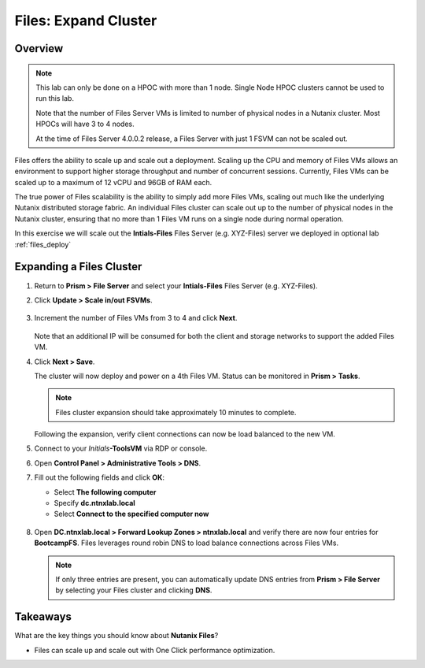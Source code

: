 .. _files_expand_cluster:

------------------------
Files: Expand Cluster
------------------------

Overview
++++++++

.. note::

 This lab can only be done on a HPOC with more than 1 node. Single Node HPOC clusters cannot be used to run this lab.

 Note that the number of Files Server VMs is limited to number of physical nodes in a Nutanix cluster. Most HPOCs will have 3 to 4 nodes. 

 At the time of Files Server 4.0.0.2 release, a Files Server with just 1 FSVM can not be scaled out. 

Files offers the ability to scale up and scale out a deployment. Scaling up the CPU and memory of Files VMs allows an environment to support higher storage throughput and number of concurrent sessions. Currently, Files VMs can be scaled up to a maximum of 12 vCPU and 96GB of RAM each.

The true power of Files scalability is the ability to simply add more Files VMs, scaling out much like the underlying Nutanix distributed storage fabric. An individual Files cluster can scale out up to the number of physical nodes in the Nutanix cluster, ensuring that no more than 1 Files VM runs on a single node during normal operation.

In this exercise we will scale out the **Intials-Files** Files Server (e.g. XYZ-Files) server we deployed in optional lab :ref:`files_deploy`

Expanding a Files Cluster
++++++++++++++++++++++++++++++++++++

#. Return to **Prism > File Server** and select your **Intials-Files** Files Server (e.g. XYZ-Files).

#. Click **Update > Scale in/out FSVMs**.

   .. figure:: images/25.png

#. Increment the number of Files VMs from 3 to 4 and click **Next**.

   .. figure:: images/26.png

   Note that an additional IP will be consumed for both the client and storage networks to support the added Files VM.

#. Click **Next > Save**.

   The cluster will now deploy and power on a 4th Files VM. Status can be monitored in **Prism > Tasks**.

   .. note::

     Files cluster expansion should take approximately 10 minutes to complete.

   Following the expansion, verify client connections can now be load balanced to the new VM.

#. Connect to your *Initials*\ **-ToolsVM** via RDP or console.

#. Open **Control Panel > Administrative Tools > DNS**.

#. Fill out the following fields and click **OK**:

   - Select **The following computer**
   - Specify **dc.ntnxlab.local**
   - Select **Connect to the specified computer now**

   .. figure:: images/28.png

#. Open **DC.ntnxlab.local > Forward Lookup Zones > ntnxlab.local** and verify there are now four entries for **BootcampFS**. Files leverages round robin DNS to load balance connections across Files VMs.

   .. figure:: images/29.png

   .. note::

     If only three entries are present, you can automatically update DNS entries from **Prism > File Server** by selecting your Files cluster and clicking **DNS**.

Takeaways
+++++++++

What are the key things you should know about **Nutanix Files**?

- Files can scale up and scale out with One Click performance optimization.
